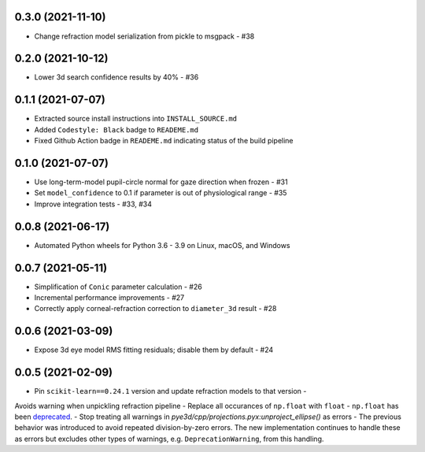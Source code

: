 0.3.0 (2021-11-10)
##################

- Change refraction model serialization from pickle to msgpack - #38

0.2.0 (2021-10-12)
##################
- Lower 3d search confidence results by 40% - #36

0.1.1 (2021-07-07)
##################

- Extracted source install instructions into ``INSTALL_SOURCE.md``
- Added ``Codestyle: Black`` badge to ``READEME.md``
- Fixed Github Action badge in ``READEME.md`` indicating status of the build pipeline

0.1.0 (2021-07-07)
##################
- Use long-term-model pupil-circle normal for gaze direction when frozen - #31
- Set ``model_confidence`` to 0.1 if parameter is out of physiological range - #35
- Improve integration tests - #33, #34

0.0.8 (2021-06-17)
##################
- Automated Python wheels for Python 3.6 - 3.9 on Linux, macOS, and Windows

0.0.7 (2021-05-11)
##################
- Simplification of ``Conic`` parameter calculation - #26
- Incremental performance improvements - #27
- Correctly apply corneal-refraction correction to ``diameter_3d`` result - #28

0.0.6 (2021-03-09)
##################

- Expose 3d eye model RMS fitting residuals; disable them by default - #24

0.0.5 (2021-02-09)
##################

- Pin ``scikit-learn==0.24.1`` version and update refraction models to that version -
Avoids warning when unpickling refraction pipeline
- Replace all occurances of ``np.float`` with ``float`` - ``np.float`` has been
`deprecated <https://numpy.org/devdocs/release/1.20.0-notes.html#deprecations>`_.
- Stop treating all warnings in `pye3d/cpp/projections.pyx:unproject_ellipse()` as
errors - The previous behavior was introduced to avoid repeated division-by-zero errors.
The new implementation continues to handle these as errors but excludes other types of
warnings, e.g. ``DeprecationWarning``, from this handling.
